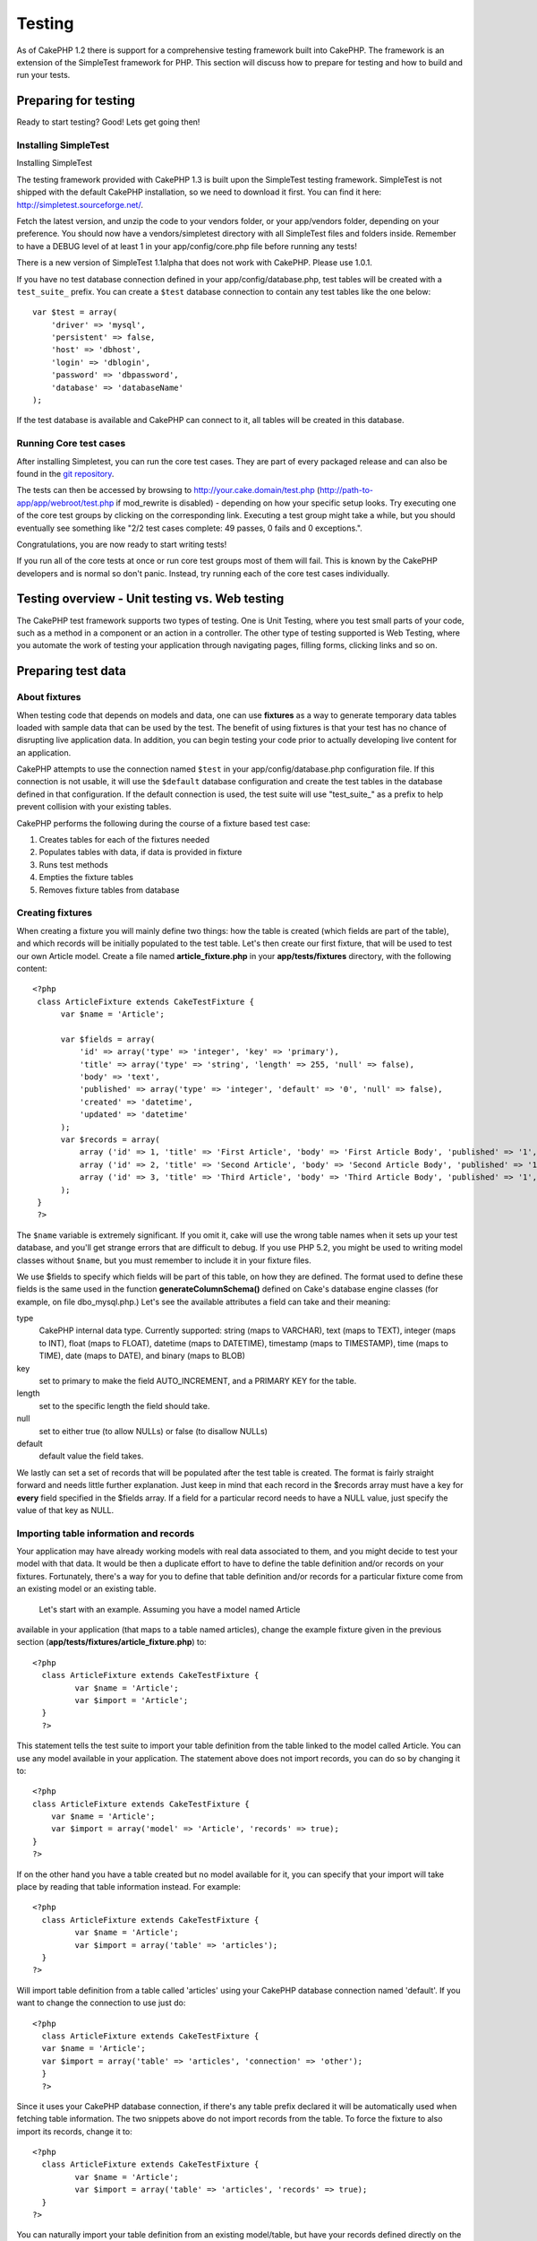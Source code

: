 Testing
#######

As of CakePHP 1.2 there is support for a comprehensive testing framework
built into CakePHP. The framework is an extension of the SimpleTest
framework for PHP. This section will discuss how to prepare for testing
and how to build and run your tests.

Preparing for testing
=====================

Ready to start testing? Good! Lets get going then!

Installing SimpleTest
---------------------

Installing SimpleTest

The testing framework provided with CakePHP 1.3 is built upon the
SimpleTest testing framework. SimpleTest is not shipped with the default
CakePHP installation, so we need to download it first. You can find it
here:
`http://simpletest.sourceforge.net/ <http://simpletest.sourceforge.net/>`_.

Fetch the latest version, and unzip the code to your vendors folder, or
your app/vendors folder, depending on your preference. You should now
have a vendors/simpletest directory with all SimpleTest files and
folders inside. Remember to have a DEBUG level of at least 1 in your
app/config/core.php file before running any tests!

There is a new version of SimpleTest 1.1alpha that does not work with
CakePHP. Please use 1.0.1.

If you have no test database connection defined in your
app/config/database.php, test tables will be created with a
``test_suite_`` prefix. You can create a ``$test`` database connection
to contain any test tables like the one below:

::

        var $test = array(
            'driver' => 'mysql',
            'persistent' => false,
            'host' => 'dbhost',
            'login' => 'dblogin',
            'password' => 'dbpassword',
            'database' => 'databaseName'
        );

If the test database is available and CakePHP can connect to it, all
tables will be created in this database.

Running Core test cases
-----------------------

After installing Simpletest, you can run the core test cases. They are
part of every packaged release and can also be found in the `git
repository <http://github.com/cakephp/cakephp>`_.

The tests can then be accessed by browsing to
http://your.cake.domain/test.php
(http://path-to-app/app/webroot/test.php if mod\_rewrite is disabled) -
depending on how your specific setup looks. Try executing one of the
core test groups by clicking on the corresponding link. Executing a test
group might take a while, but you should eventually see something like
"2/2 test cases complete: 49 passes, 0 fails and 0 exceptions.".

Congratulations, you are now ready to start writing tests!

If you run all of the core tests at once or run core test groups most of
them will fail. This is known by the CakePHP developers and is normal so
don't panic. Instead, try running each of the core test cases
individually.

Testing overview - Unit testing vs. Web testing
===============================================

The CakePHP test framework supports two types of testing. One is Unit
Testing, where you test small parts of your code, such as a method in a
component or an action in a controller. The other type of testing
supported is Web Testing, where you automate the work of testing your
application through navigating pages, filling forms, clicking links and
so on.

Preparing test data
===================

About fixtures
--------------

When testing code that depends on models and data, one can use
**fixtures** as a way to generate temporary data tables loaded with
sample data that can be used by the test. The benefit of using fixtures
is that your test has no chance of disrupting live application data. In
addition, you can begin testing your code prior to actually developing
live content for an application.

CakePHP attempts to use the connection named ``$test`` in your
app/config/database.php configuration file. If this connection is not
usable, it will use the ``$default`` database configuration and create
the test tables in the database defined in that configuration. If the
default connection is used, the test suite will use "test\_suite\_" as a
prefix to help prevent collision with your existing tables.

CakePHP performs the following during the course of a fixture based test
case:

#. Creates tables for each of the fixtures needed
#. Populates tables with data, if data is provided in fixture
#. Runs test methods
#. Empties the fixture tables
#. Removes fixture tables from database

Creating fixtures
-----------------

When creating a fixture you will mainly define two things: how the table
is created (which fields are part of the table), and which records will
be initially populated to the test table. Let's then create our first
fixture, that will be used to test our own Article model. Create a file
named **article\_fixture.php** in your **app/tests/fixtures** directory,
with the following content:

::

    <?php  
     class ArticleFixture extends CakeTestFixture { 
          var $name = 'Article'; 
           
          var $fields = array( 
              'id' => array('type' => 'integer', 'key' => 'primary'), 
              'title' => array('type' => 'string', 'length' => 255, 'null' => false), 
              'body' => 'text', 
              'published' => array('type' => 'integer', 'default' => '0', 'null' => false), 
              'created' => 'datetime', 
              'updated' => 'datetime' 
          ); 
          var $records = array( 
              array ('id' => 1, 'title' => 'First Article', 'body' => 'First Article Body', 'published' => '1', 'created' => '2007-03-18 10:39:23', 'updated' => '2007-03-18 10:41:31'), 
              array ('id' => 2, 'title' => 'Second Article', 'body' => 'Second Article Body', 'published' => '1', 'created' => '2007-03-18 10:41:23', 'updated' => '2007-03-18 10:43:31'), 
              array ('id' => 3, 'title' => 'Third Article', 'body' => 'Third Article Body', 'published' => '1', 'created' => '2007-03-18 10:43:23', 'updated' => '2007-03-18 10:45:31') 
          ); 
     } 
     ?> 

The ``$name`` variable is extremely significant. If you omit it, cake
will use the wrong table names when it sets up your test database, and
you'll get strange errors that are difficult to debug. If you use PHP
5.2, you might be used to writing model classes without ``$name``, but
you must remember to include it in your fixture files.

We use $fields to specify which fields will be part of this table, on
how they are defined. The format used to define these fields is the same
used in the function **generateColumnSchema()** defined on Cake's
database engine classes (for example, on file dbo\_mysql.php.) Let's see
the available attributes a field can take and their meaning:

type
    CakePHP internal data type. Currently supported: string (maps to
    VARCHAR), text (maps to TEXT), integer (maps to INT), float (maps to
    FLOAT), datetime (maps to DATETIME), timestamp (maps to TIMESTAMP),
    time (maps to TIME), date (maps to DATE), and binary (maps to BLOB)
key
    set to primary to make the field AUTO\_INCREMENT, and a PRIMARY KEY
    for the table.
length
    set to the specific length the field should take.
null
    set to either true (to allow NULLs) or false (to disallow NULLs)
default
    default value the field takes.

We lastly can set a set of records that will be populated after the test
table is created. The format is fairly straight forward and needs little
further explanation. Just keep in mind that each record in the $records
array must have a key for **every** field specified in the $fields
array. If a field for a particular record needs to have a NULL value,
just specify the value of that key as NULL.

Importing table information and records
---------------------------------------

Your application may have already working models with real data
associated to them, and you might decide to test your model with that
data. It would be then a duplicate effort to have to define the table
definition and/or records on your fixtures. Fortunately, there's a way
for you to define that table definition and/or records for a particular
fixture come from an existing model or an existing table.
 Let's start with an example. Assuming you have a model named Article
available in your application (that maps to a table named articles),
change the example fixture given in the previous section
(**app/tests/fixtures/article\_fixture.php**) to:

::

     <?php  
       class ArticleFixture extends CakeTestFixture { 
              var $name = 'Article'; 
              var $import = 'Article'; 
       } 
       ?> 
     

This statement tells the test suite to import your table definition from
the table linked to the model called Article. You can use any model
available in your application. The statement above does not import
records, you can do so by changing it to:

::

    <?php   
    class ArticleFixture extends CakeTestFixture {
        var $name = 'Article';
        var $import = array('model' => 'Article', 'records' => true);  
    }
    ?> 

If on the other hand you have a table created but no model available for
it, you can specify that your import will take place by reading that
table information instead. For example:

::

     <?php  
       class ArticleFixture extends CakeTestFixture { 
              var $name = 'Article'; 
              var $import = array('table' => 'articles'); 
       } 
     ?> 

Will import table definition from a table called 'articles' using your
CakePHP database connection named 'default'. If you want to change the
connection to use just do:

::

     <?php  
       class ArticleFixture extends CakeTestFixture { 
       var $name = 'Article'; 
       var $import = array('table' => 'articles', 'connection' => 'other'); 
       } 
       ?> 

Since it uses your CakePHP database connection, if there's any table
prefix declared it will be automatically used when fetching table
information. The two snippets above do not import records from the
table. To force the fixture to also import its records, change it to:

::

     <?php  
       class ArticleFixture extends CakeTestFixture { 
              var $name = 'Article'; 
              var $import = array('table' => 'articles', 'records' => true); 
       } 
     ?> 

You can naturally import your table definition from an existing
model/table, but have your records defined directly on the fixture as it
was shown on previous section. For example:

::

     <?php  
       class ArticleFixture extends CakeTestFixture { 
              var $name = 'Article'; 
              var $import = 'Article'; 
               
              var $records = array( 
                  array ('id' => 1, 'title' => 'First Article', 'body' => 'First Article Body', 'published' => '1', 'created' => '2007-03-18 10:39:23', 'updated' => '2007-03-18 10:41:31'), 
                  array ('id' => 2, 'title' => 'Second Article', 'body' => 'Second Article Body', 'published' => '1', 'created' => '2007-03-18 10:41:23', 'updated' => '2007-03-18 10:43:31'), 
                  array ('id' => 3, 'title' => 'Third Article', 'body' => 'Third Article Body', 'published' => '1', 'created' => '2007-03-18 10:43:23', 'updated' => '2007-03-18 10:45:31') 
              ); 
       } 
     ?> 

Creating tests
==============

First, lets go through a number of rules, or guidelines, concerning
tests:

#. PHP files containing tests should be in your
   **app/tests/cases/[some\_folder]**.
#. The filenames of these files should end in **.test.php** instead of
   just .php.
#. The classes containing tests should extend **CakeTestCase** or
   **CakeWebTestCase**.
#. The name of any method containing a test (i.e. containing an
   assertion) should begin with **test**, as in **testPublished()**.

When you have created a test case, you can execute it by browsing to
**http://your.cake.domain/cake\_folder/test.php** (depending on how your
specific setup looks) and clicking App test cases, and then click the
link to your specific file.

CakeTestCase Callback Methods
-----------------------------

If you want to sneak in some logic just before or after an individual
CakeTestCase method, and/or before or after your entire CakeTestCase,
the following callbacks are available:

**start()**
 First method called in a *test case*.

**end()**
 Last method called in a *test case*.

**startCase()**
 called before a *test case* is started.

**endCase()**
 called after a *test case* has run.

**before($method)**
 Announces the start of a *test method*.

**after($method)**
 Announces the end of a *test method*.

**startTest($method)**
 Called just before a *test method* is executed.

**endTest($method)**
 Called just after a *test method* has completed.

Testing models
==============

Creating a test case
--------------------

Let's say we already have our Article model defined on
app/models/article.php, which looks like this:

::

     <?php  
       class Article extends AppModel { 
              var $name = 'Article'; 
               
              function published($fields = null) { 
                  $params = array( 
                        'conditions' => array(
                              $this->name . '.published' => 1 
                        ),
                        'fields' => $fields
                  ); 
                   
                  return $this->find('all',$params); 
              } 
       
       } 
     ?> 

We now want to set up a test that will use this model definition, but
through fixtures, to test some functionality in the model. CakePHP test
suite loads a very minimum set of files (to keep tests isolated), so we
have to start by loading our parent model (in this case the Article
model which we already defined), and then inform the test suite that we
want to test this model by specifying which DB configuration it should
use. CakePHP test suite enables a DB configuration named **test\_suite**
that is used for all models that rely on fixtures. Setting $useDbConfig
to this configuration will let CakePHP know that this model uses the
test suite database connection.

CakePHP Models will only use the test\_suite DB config if they rely on
fixtures in your testcase!

 Since we also want to reuse all our existing model code we will create
a test model that will extend from Article, set $useDbConfig and $name
appropiately. Let's now create a file named **article.test.php** in your
**app/tests/cases/models** directory, with the following contents:

::

     <?php  
       App::import('Model','Article'); 

       
       class ArticleTestCase extends CakeTestCase { 
              var $fixtures = array( 'app.article' ); 
       } 
     ?> 

We have created the ArticleTestCase. In variable **$fixtures** we define
the set of fixtures that we'll use.

If your model is associated with other models, you will need to include
ALL the fixtures for each associated model even if you don't use them.
For example: A hasMany B hasMany C hasMany D. In ATestCase you will have
to include fixtures for a, b, c and d.

Creating a test method
----------------------

Let's now add a method to test the function published() in the Article
model. Edit the file **app/tests/cases/models/article.test.php** so it
now looks like this:

::

      <?php
        App::import('Model', 'Article');
        
        class ArticleTestCase extends CakeTestCase {
            var $fixtures = array( 'app.article' );
        
            function testPublished() {
                $this->Article =& ClassRegistry::init('Article');
        
                $result = $this->Article->published(array('id', 'title'));
                $expected = array(
                    array('Article' => array( 'id' => 1, 'title' => 'First Article' )),
                    array('Article' => array( 'id' => 2, 'title' => 'Second Article' )),
                    array('Article' => array( 'id' => 3, 'title' => 'Third Article' ))
                );
        
                $this->assertEqual($result, $expected);
            }
        }
        ?>    

 You can see we have added a method called **testPublished()**. We start
by creating an instance of our fixture based **Article** model, and then
run our **published()** method. In **$expected** we set what we expect
should be the proper result (that we know since we have defined which
records are initally populated to the article table.) We test that the
result equals our expectation by using the **assertEqual** method. See
the section Creating Tests for information on how to run the test.

Testing controllers
===================

Creating a test case
--------------------

Say you have a typical articles controller, with its corresponding
model, and it looks like this:

::

    <?php 
    class ArticlesController extends AppController { 
       var $name = 'Articles'; 
       var $helpers = array('Ajax', 'Form', 'Html'); 
       
       function index($short = null) { 
         if (!empty($this->data)) { 
           $this->Article->save($this->data); 
         } 
         if (!empty($short)) { 
           $result = $this->Article->findAll(null, array('id', 
              'title')); 
         } else { 
           $result = $this->Article->findAll(); 
         } 
     
         if (isset($this->params['requested'])) { 
           return $result; 
         } 
     
         $this->set('title', 'Articles'); 
         $this->set('articles', $result); 
       } 
    } 
    ?>

Create a file named articles\_controller.test.php in your
app/tests/cases/controllers directory and put the following inside:

::

    <?php 
    class ArticlesControllerTest extends CakeTestCase { 
       function startCase() { 
         echo '<h1>Starting Test Case</h1>'; 
       } 
       function endCase() { 
         echo '<h1>Ending Test Case</h1>'; 
       } 
       function startTest($method) { 
         echo '<h3>Starting method ' . $method . '</h3>'; 
       } 
       function endTest($method) { 
         echo '<hr />'; 
       } 
       function testIndex() { 
         $result = $this->testAction('/articles/index'); 
         debug($result); 
       } 
       function testIndexShort() { 
         $result = $this->testAction('/articles/index/short'); 
         debug($result); 
       } 
       function testIndexShortGetRenderedHtml() { 
         $result = $this->testAction('/articles/index/short', 
         array('return' => 'render')); 
         debug(htmlentities($result)); 
       } 
       function testIndexShortGetViewVars() { 
         $result = $this->testAction('/articles/index/short', 
         array('return' => 'vars')); 
         debug($result); 
       } 
       function testIndexFixturized() { 
         $result = $this->testAction('/articles/index/short', 
         array('fixturize' => true)); 
         debug($result); 
       } 
       function testIndexPostFixturized() { 
         $data = array('Article' => array('user_id' => 1, 'published' 
              => 1, 'slug'=>'new-article', 'title' => 'New Article', 'body' => 'New Body')); 
         $result = $this->testAction('/articles/index', 
         array('fixturize' => true, 'data' => $data, 'method' => 'post')); 
         debug($result); 
       } 
    } 
    ?> 

The testAction method
---------------------

The new thing here is the **testAction** method. The first argument of
that method is the Cake url of the controller action to be tested, as in
'/articles/index/short'.

The second argument is an array of parameters, consisting of:

return
    Set to what you want returned.
     Valid values are:

    -  'vars' - You get the view vars available after executing action
    -  'view' - You get The rendered view, without the layout
    -  'contents' - You get the rendered view's complete html, including
       the layout
    -  'result' - You get the returned value when action uses
       $this->params['requested'].

    The default is 'result'.
fixturize
    Set to true if you want your models auto-fixturized (so your
    application tables get copied, along with their records, to test
    tables so if you change data it does not affect your real
    application.) If you set 'fixturize' to an array of models, then
    only those models will be auto-fixturized while the other will
    remain with live tables. If you wish to use your fixture files with
    testAction() do not use fixturize, and instead just use fixtures as
    you normally would.
method
    set to 'post' or 'get' if you want to pass data to the controller
data
    the data to be passed. Set it to be an associative array consisting
    of fields => value. Take a look at
    ``function testIndexPostFixturized()`` in above test case to see how
    we emulate posting form data for a new article submission.

Pitfalls
--------

If you use testAction to test a method in a controller that does a
redirect, your test will terminate immediately, not yielding any
results.
 See
`http://mark-story.com/posts/view/testing-cakephp-controllers-the-hard-way <http://mark-story.com/posts/view/testing-cakephp-controllers-the-hard-way>`_
for a possible fix.

Testing Helpers
===============

Since a decent amount of logic resides in Helper classes, it's important
to make sure those classes are covered by test cases.

Helper testing is a bit similar to the same approach for Components.
Suppose we have a helper called CurrencyRendererHelper located in
``app/views/helpers/currency_renderer.php`` with its accompanying test
case file located in
``app/tests/cases/helpers/currency_renderer.test.php``

Creating Helper test, part I
----------------------------

First of all we will define the responsibilities of our
CurrencyRendererHelper. Basically, it will have two methods just for
demonstration purpose:

function usd($amount)

This function will receive the amount to render. It will take 2 decimal
digits filling empty space with zeros and prefix 'USD'.

function euro($amount)

This function will do the same as usd() but prefix the output with
'EUR'. Just to make it a bit more complex, we will also wrap the result
in span tags:

::

    <span class="euro"></span> 

Let's create the tests first:

::

    <?php

    //Import the helper to be tested.
    //If the tested helper were using some other helper, like Html, 
    //it should be impoorted in this line, and instantialized in startTest().
    App::import('Helper', 'CurrencyRenderer');

    class CurrencyRendererTest extends CakeTestCase {
        private $currencyRenderer = null;

        //Here we instantiate our helper, and all other helpers we need.
        public function startTest() {
            $this->currencyRenderer = new CurrencyRendererHelper();
        }

        //testing usd() function.
        public function testUsd() {
            $this->assertEqual('USD 5.30', $this->currencyRenderer->usd(5.30));
            //We should always have 2 decimal digits.
            $this->assertEqual('USD 1.00', $this->currencyRenderer->usd(1));
            $this->assertEqual('USD 2.05', $this->currencyRenderer->usd(2.05));
            //Testing the thousands separator
            $this->assertEqual('USD 12,000.70', $this->currencyRenderer->usd(12000.70));
        }
    }

Here, we call ``usd()`` with different parameters and tell the test
suite to check if the returned values are equal to what is expected.

Executing the test now will result in errors (because
currencyRendererHelper doesn't even exist yet) showing that we have 3
fails.

Once we know what our method should do, we can write the method itself:

::

    <?php
    class CurrencyRendererHelper extends AppHelper {
        public function usd($amount) {
            return 'USD ' . number_format($amount, 2, '.', ',');
        }
    }

Here we set the decimal places to 2, decimal separator to dot, thousands
separator to comma, and prefix the formatted number with 'USD' string.

Save this in app/views/helpers/currency\_renderer.php and execute the
test. You should see a green bar and messaging indicating 4 passes.

Testing components
==================

Lets assume that we want to test a component called
TransporterComponent, which uses a model called Transporter to provide
functionality for other controllers. We will use four files:

-  A component called Transporters found in
   **app/controllers/components/transporter.php**
-  A model called Transporter found in **app/models/transporter.php**
-  A fixture called TransporterTestFixture found in
   **app/tests/fixtures/transporter\_fixture.php**
-  The testing code found in **app/tests/cases/transporter.test.php**

Initializing the component
--------------------------

Since :doc:`/The-Manual/Developing-with-CakePHP/Components` we need a controller to access the
data in the model.

If the startup() function of the component looks like this:

::

    public function startup(&$controller){ 
              $this->Transporter = $controller->Transporter;  
     }

then we can just design a really simple fake class:

::

    class FakeTransporterController {} 

and assign values into it like this:

::

    $this->TransporterComponentTest = new TransporterComponent(); 
    $controller = new FakeTransporterController(); 
    $controller->Transporter = new TransporterTest(); 
    $this->TransporterComponentTest->startup(&$controller); 

Creating a test method
----------------------

Just create a class that extends CakeTestCase and start writing tests!

::

    class TransporterTestCase extends CakeTestCase {
        var $fixtures = array('transporter');  
        function testGetTransporter() { 
              $this->TransporterComponentTest = new TransporterComponent(); 
              $controller = new FakeTransporterController(); 
              $controller->Transporter = new TransporterTest(); 
              $this->TransporterComponentTest->startup(&$controller); 
       
              $result = $this->TransporterComponentTest->getTransporter("12345", "Sweden", "54321", "Sweden"); 
              $this->assertEqual($result, 1, "SP is best for 1xxxx-5xxxx"); 
               
              $result = $this->TransporterComponentTest->getTransporter("41234", "Sweden", "44321", "Sweden"); 
              $this->assertEqual($result, 2, "WSTS is best for 41xxx-44xxx"); 
       
              $result = $this->TransporterComponentTest->getTransporter("41001", "Sweden", "41870", "Sweden"); 
              $this->assertEqual($result, 3, "GL is best for 410xx-419xx"); 
       
              $result = $this->TransporterComponentTest->getTransporter("12345", "Sweden", "54321", "Norway"); 
              $this->assertEqual($result, 0, "Noone can service Norway");         
       }
    }
     

Web testing - Testing views
===========================

Most, if not all, CakePHP projects result in a web application. While
unit tests are an excellent way to test small parts of functionality,
you might also want to test the functionality on a large scale. The
**CakeWebTestCase** class provides a good way of doing this testing from
a user point-of-view.

About CakeWebTestCase
---------------------

**CakeWebTestCase** is a direct extension of the SimpleTest WebTestCase,
without any extra functionality. All the functionality found in the
`SimpleTest documentation for Web
testing <http://simpletest.sourceforge.net/en/web_tester_documentation.html>`_
is also available here. This also means that no functionality other than
that of SimpleTest is available. This means that you cannot use
fixtures, and **all web test cases involving updating/saving to the
database will permanently change your database values**. Test results
are often based on what values the database holds, so making sure the
database contains the values you expect is part of the testing
procedure.

Creating a test
---------------

In keeping with the other testing conventions, you should create your
view tests in tests/cases/views. You can, of course, put those tests
anywhere but following the conventions whenever possible is always a
good idea. So let's create the file
tests/cases/views/complete\_web.test.php

First, when you want to write web tests, you must remember to extend
**CakeWebTestCase** instead of CakeTestCase:

::

    class CompleteWebTestCase extends CakeWebTestCase

If you need to do some preparation before you start the test, create a
constructor:

::

    function CompleteWebTestCase(){
      //Do stuff here
    }

When writing the actual test cases, the first thing you need to do is
get some output to look at. This can be done by doing a **get** or
**post** request, using **get()**\ or **post()** respectively. Both
these methods take a full url as the first parameter. This can be
dynamically fetched if we assume that the test script is located under
http://your.domain/cake/folder/webroot/test.php by typing:

::

    $this->baseurl = current(split("webroot", $_SERVER['PHP_SELF']));

You can then do gets and posts using Cake urls, like this:

::

    $this->get($this->baseurl."/products/index/");
    $this->post($this->baseurl."/customers/login", $data);

The second parameter to the post method, **$data**, is an associative
array containing the post data in Cake format:

::

    $data = array(
      "data[Customer][mail]" => "user@user.com",
      "data[Customer][password]" => "userpass");

When you have requested the page you can do all sorts of asserts on it,
using standard SimpleTest web test methods.

Walking through a page
----------------------

CakeWebTest also gives you an option to navigate through your page by
clicking links or images, filling forms and clicking buttons. Please
refer to the SimpleTest documentation for more information on that.

Testing plugins
===============

Tests for plugins are created in their own directory inside the plugins
folder.

::

    /app
         /plugins
             /pizza
                 /tests
                      /cases
                      /fixtures
                      /groups

They work just like normal tests but you have to remember to use the
naming conventions for plugins when importing classes. This is an
example of a testcase for the PizzaOrder model from the plugins chapter
of this manual. A difference from other tests is in the first line where
'Pizza.PizzaOrder' is imported. You also need to prefix your plugin
fixtures with '``plugin.plugin_name.``\ '.

::

    <?php 
    App::import('Model', 'Pizza.PizzaOrder');

    class PizzaOrderCase extends CakeTestCase {

        // Plugin fixtures located in /app/plugins/pizza/tests/fixtures/
        var $fixtures = array('plugin.pizza.pizza_order');
        var $PizzaOrderTest;
        
        function testSomething() {
            // ClassRegistry makes the model use the test database connection
            $this->PizzaOrderTest =& ClassRegistry::init('PizzaOrder');

            // do some useful test here
            $this->assertTrue(is_object($this->PizzaOrderTest));
        }
    }
    ?>

If you want to use plugin fixtures in the app tests you can reference
them using 'plugin.pluginName.fixtureName' syntax in the $fixtures
array.

That is all there is to it.

Miscellaneous
=============

Customizing the test reporter
-----------------------------

The standard test reporter is **very** minimalistic. If you want more
shiny output to impress someone, fear not, it is actually very easy to
extend. By creating a new reporter and making a request with a matching
``output`` GET parameter you can get test results with a custom
reporter.

Reporters generate the visible output from the test suite. There are two
built in reporters: Text and Html. By default all web requests use the
Html reporter. You can create your own reporters by creating files in
your app/libs. For example you could create the file
``app/libs/test_suite/reporters/my_reporter.php`` and in it create the
following:

::

    require_once CAKE_TEST_LIB . 'reporter' . DS . 'cake_base_reporter.php';

    class MyReporter extends CakeBaseReporter {
        //methods go here.
    }

Extending ``CakeBaseReporter`` or one of its subclasses is not required,
but strongly suggested as you may get missing errors otherwise.
``CakeBaseReporter`` encapsulates a few common test suite features such
as test case timing and code coverage report generation. You can use
your custom reporter by setting the ``output`` query string parameter to
the reporter name minus 'reporter'. For the example above you would set
``output=my`` to use your custom reporter.

Test Reporter methods
---------------------

Reporters have a number of methods used to generate the various parts of
a Test suite response.

paintDocumentStart()
    Paints the start of the response from the test suite. Used to paint
    things like head elements in an html page.
paintTestMenu()
    Paints a menu of available test cases.
testCaseList()
    Retrieves and paints the list of tests cases.
groupCaseList()
    Retrieves and paints the list of group tests.
paintHeader()
    Prints before the test case/group test is started.
paintPass()
    Prints everytime a test case has passed. Use $this->getTestList() to
    get an array of information pertaining to the test, and $message to
    get the test result. Remember to call parent::paintPass($message).
paintFail()
    Prints everytime a test case has failed. Remember to call
    parent::paintFail($message).
paintSkip()
    Prints everytime a test case has been skipped. Remember to call
    parent::paintSkip($message).
paintException()
    Prints everytime there is an uncaught exception. Remember to call
    parent::paintException($message).
    Prints everytime an error is raised. Remember to call
    parent::paintError($message).
paintFooter()
    Prints when the test case/group test is over, i.e. when all test
    cases has been executed.
paintDocumentEnd()
    Paints the end of the response from the test suite. Used to paint
    things like footer elements in an html page.

Grouping tests
--------------

If you want several of your test to run at the same time, you can try
creating a test group. Create a file in **/app/tests/groups/** and name
it something like **your\_test\_group\_name.group.php**. In this file,
extend **TestSuite** and import test as follows:

::

    <?php 
    class TryGroupTest extends TestSuite { 
      var $label = 'try'; 
      function tryGroupTest() { 
        TestManager::addTestCasesFromDirectory($this, APP_TEST_CASES . DS . 'models'); 
      } 
    } 
    ?> 

The code above will group all test cases found in the
**/app/tests/cases/models/** folder. To add an individual file, use
**TestManager::addTestFile**\ ($this, filename).

Running tests in the Command Line
=================================

If you have simpletest installed you can run your tests from the command
line of your application.

from **app/**

::

    cake testsuite help

::

    Usage: 
        cake testsuite category test_type file
            - category - "app", "core" or name of a plugin
            - test_type - "case", "group" or "all"
            - test_file - file name with folder prefix and without the (test|group).php suffix

    Examples: 
            cake testsuite app all
            cake testsuite core all

            cake testsuite app case behaviors/debuggable
            cake testsuite app case models/my_model
            cake testsuite app case controllers/my_controller

            cake testsuite core case file
            cake testsuite core case router
            cake testsuite core case set

            cake testsuite app group mygroup
            cake testsuite core group acl
            cake testsuite core group socket

            cake testsuite bugs case models/bug
              // for the plugin 'bugs' and its test case 'models/bug'
            cake testsuite bugs group bug
              // for the plugin bugs and its test group 'bug'

    Code Coverage Analysis: 


    Append 'cov' to any of the above in order to enable code coverage analysis

As the help menu suggests, you'll be able to run all, part, or just a
single test case from your app, plugin, or core, right from the command
line.

If you have a model test of **test/models/my\_model.test.php** you'd run
just that test case by running:

::

    cake testsuite app models/my_model

Test Suite changes in 1.3
=========================

The TestSuite harness for 1.3 was heavily refactored and partially
rebuilt. The number of constants and global functions have been greatly
reduced. Also the number of classes used by the test suite has been
reduced and refactored. You **must** update ``app/webroot/test.php`` to
continue using the test suite. We hope that this will be the last time
that a change is required to ``app/webroot/test.php``.

**Removed Constants**

-  ``CAKE_TEST_OUTPUT``
-  ``RUN_TEST_LINK``
-  ``BASE``
-  ``CAKE_TEST_OUTPUT_TEXT``
-  ``CAKE_TEST_OUTPUT_HTML``

These constants have all been replaced with instance variables on the
reporters and the ability to switch reporters.

**Removed functions**

-  ``CakePHPTestHeader()``
-  ``CakePHPTestSuiteHeader()``
-  ``CakePHPTestSuiteFooter()``
-  ``CakeTestsGetReporter()``
-  ``CakePHPTestRunMore()``
-  ``CakePHPTestAnalyzeCodeCoverage()``
-  ``CakePHPTestGroupTestList()``
-  ``CakePHPTestCaseList()``

These methods and the logic they contained have been
refactored/rewritten into ``CakeTestSuiteDispatcher`` and the relevant
reporter classes. This made the test suite more modular and easier to
extend.

**Removed Classes**

-  HtmlTestManager
-  TextTestManager
-  CliTestManager

These classes became obsolete as logic was consolidated into the
reporter classes.

**Modified methods/classes**

The following methods have been changed as noted.

-  ``TestManager::getExtension()`` is no longer static.
-  ``TestManager::runAllTests()`` is no longer static.
-  ``TestManager::runGroupTest()`` is no longer static.
-  ``TestManager::runTestCase()`` is no longer static.
-  ``TestManager::getTestCaseList()`` is no longer static.
-  ``TestManager::getGroupTestList()`` is no longer static.

**testsuite Console changes**

The output of errors, exceptions, and failures from the testsuite
console tool have been updated to remove redundant information and
increase readability of the messages. If you have other tools built upon
the testsuite console, be sure to update those tools with the new
formatting.

**CodeCoverageManager changes**

-  ``CodeCoverageManager::start()``'s functionality has been moved to
   ``CodeCoverageManager::init()``
-  ``CodeCoverageManager::start()`` now starts coverage generation.
-  ``CodeCoverageManager::stop()`` pauses collection
-  ``CodeCoverageManager::clear()`` stops and clears collected coverage
   reports.

